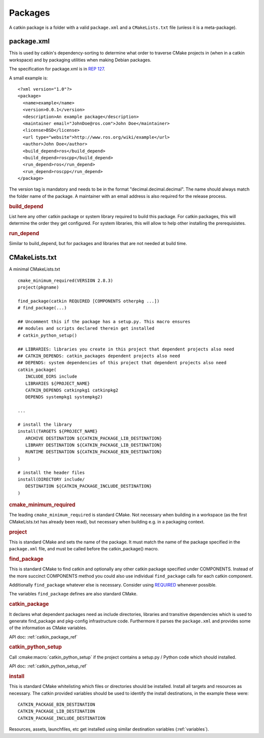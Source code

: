 Packages
========

.. highlight:: catkin-sh

A catkin package is a folder with a valid ``package.xml`` and a
``CMakeLists.txt`` file (unless it is a meta-package).

.. _package.xml:

package.xml
^^^^^^^^^^^

This is used by catkin's dependency-sorting to determine what order to
traverse CMake projects in (when in a catkin workspace) and by
packaging utilities when making Debian packages.

The specification for package.xml is in `REP 127 <http://www.ros.org/reps/rep-0127.html>`_.

A small example is::

  <?xml version="1.0"?>
  <package>
    <name>example</name>
    <version>0.0.1</version>
    <description>An example package</description>
    <maintainer email="JohnDoe@ros.com">John Doe</maintainer>
    <license>BSD</license>
    <url type="website">http://www.ros.org/wiki/example</url>
    <author>John Doe</author>
    <build_depend>ros</build_depend>
    <build_depend>roscpp</build_depend>
    <run_depend>ros</run_depend>
    <run_depend>roscpp</run_depend>
  </package>

The version tag is mandatory and needs to be in the format
"decimal.decimal.decimal". The name should always match the folder
name of the package. A maintainer with an email address is also
required for the release process.

.. rubric:: build_depend

List here any other catkin package or system library required to build
this package. For catkin packages, this will determine the order they
get configured. For system libraries, this will allow to help other
installing the prerequisistes.

.. rubric:: run_depend

Similar to build_depend, but for packages and libraries that are not
needed at build time.

.. _cmakelists.txt:

CMakeLists.txt
^^^^^^^^^^^^^^

A minimal CMakeLists.txt ::

   cmake_minimum_required(VERSION 2.8.3)
   project(pkgname)

   find_package(catkin REQUIRED [COMPONENTS otherpkg ...])
   # find_package(...)

   ## Uncomment this if the package has a setup.py. This macro ensures
   ## modules and scripts declared therein get installed
   # catkin_python_setup()

   ## LIBRARIES: libraries you create in this project that dependent projects also need
   ## CATKIN_DEPENDS: catkin_packages dependent projects also need
   ## DEPENDS: system dependencies of this project that dependent projects also need
   catkin_package(
      INCLUDE_DIRS include
      LIBRARIES ${PROJECT_NAME}
      CATKIN_DEPENDS catkinpkg1 catkinpkg2
      DEPENDS systempkg1 systempkg2)

   ...

   # install the library
   install(TARGETS ${PROJECT_NAME}
      ARCHIVE DESTINATION ${CATKIN_PACKAGE_LIB_DESTINATION}
      LIBRARY DESTINATION ${CATKIN_PACKAGE_LIB_DESTINATION}
      RUNTIME DESTINATION ${CATKIN_PACKAGE_BIN_DESTINATION}
   )

   # install the header files
   install(DIRECTORY include/
      DESTINATION ${CATKIN_PACKAGE_INCLUDE_DESTINATION}
   )


.. rubric:: cmake_minimum_required

The leading ``cmake_minimum_required`` is standard CMake.  Not
necessary when building in a workspace (as the first CMakeLists.txt
has already been read), but necessary when building e.g. in a
packaging context.

.. rubric:: project

This is standard CMake and sets the name of the package.  It must
match the name of the package specified in the ``package.xml`` file,
and must be called before the catkin_package() macro.

.. rubric:: find_package

This is standard CMake to find catkin and optionally any other catkin
package specified under COMPONENTS.  Instead of the more succinct
COMPONENTS method you could also use individual ``find_package``
calls for each catkin component.

Additionally ``find_package`` whatever else is necessary. Consider
using `REQUIRED <standards.html#find-package-required>`_ whenever
possible.

The variables ``find_package`` defines are also standard CMake.

.. rubric:: catkin_package

It declares what dependent packages need as include directories,
libraries and transitive dependencies which is used to generate
find_package and pkg-config infrastructure code.  Furthermore it
parses the ``package.xml`` and provides some of the information as
CMake variables.

API doc: :ref:`catkin_package_ref`

.. rubric:: catkin_python_setup

Call :cmake:macro:`catkin_python_setup` if the project contains a
setup.py / Python code which should installed.

API doc: :ref:`catkin_python_setup_ref`


.. rubric:: install

This is standard CMake whitelisting which files or directories should
be installed. Install all targets and resources as necessary.  The
catkin provided variables should be used to identify the install
destinations, in the example these were::

   CATKIN_PACKAGE_BIN_DESTINATION
   CATKIN_PACKAGE_LIB_DESTINATION
   CATKIN_PACKAGE_INCLUDE_DESTINATION

Resources, assets, launchfiles, etc get installed using similar
destination variables (:ref:`variables`).
